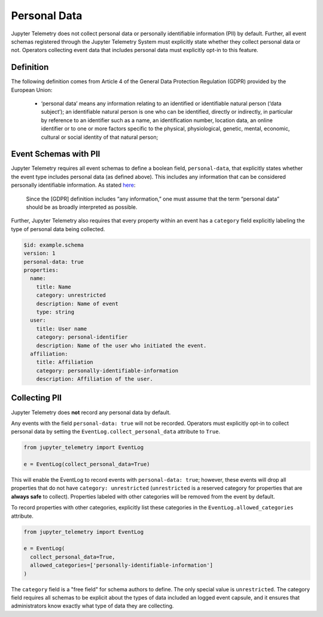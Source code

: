 .. _Personal Data:

Personal Data
=============

Jupyter Telemetry does not collect personal data or personally identifiable information (PII) by default. Further, all event schemas registered through the Jupyter Telemetry System must explicitly state whether they collect personal data or not. Operators collecting event data that includes personal data must explicitly opt-in to this feature.

Definition
----------

The following definition comes from Article 4 of the General Data Protection Regulation (GDPR) provided by the European Union:

  * ‘personal data’ means any information relating to an identified or identifiable natural person (‘data subject’); an identifiable natural person is one who can be identified, directly or indirectly, in particular by reference to an identifier such as a name, an identification number, location data, an online identifier or to one or more factors specific to the physical, physiological, genetic, mental, economic, cultural or social identity of that natural person;

Event Schemas with PII
----------------------

Jupyter Telemetry requires all event schemas to define a boolean field, ``personal-data``, that explicitly states whether the event type includes personal data (as defined above). This includes any information that can be considered personally identifiable information. As stated `here <https://gdpr-info.eu/issues/personal-data/>`_:

  Since the [GDPR] definition includes “any information,” one must assume that the term “personal data” should be as broadly interpreted as possible.

Further, Jupyter Telemetry also requires that every property within an event has a ``category`` field explicitly labeling the type of personal data being collected.

.. code-block:: yaml

    $id: example.schema
    version: 1
    personal-data: true
    properties:
      name:
        title: Name
        category: unrestricted
        description: Name of event
        type: string
      user:
        title: User name
        category: personal-identifier
        description: Name of the user who initiated the event.
      affiliation:
        title: Affiliation
        category: personally-identifiable-information
        description: Affiliation of the user.


Collecting PII
--------------

Jupyter Telemetry does **not** record any personal data by default.

Any events with the field ``personal-data: true`` will not be recorded. Operators must explicitly opt-in to collect personal data by setting the ``EventLog.collect_personal_data`` attribute to ``True``.

.. code-block:: python

    from jupyter_telemetry import EventLog

    e = EventLog(collect_personal_data=True)

This will enable the EventLog to record events with ``personal-data: true``; however, these events will drop all properties that do not have ``category: unrestricted`` (``unrestricted`` is a reserved category for properties that are **always safe** to collect). Properties labeled with other categories will be removed from the event by default.

To record properties with other categories, explicitly list these categories in the ``EventLog.allowed_categories`` attribute.

.. code-block:: python

    from jupyter_telemetry import EventLog

    e = EventLog(
      collect_personal_data=True,
      allowed_categories=['personally-identifiable-information']
    )


The ``category`` field is a "free field" for schema authors to define. The only special value is ``unrestricted``. The category field requires all schemas to be explicit about the types of data included an logged event capsule, and it ensures that administrators know exactly what type of data they are collecting.